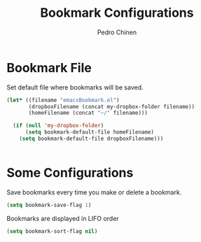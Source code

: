 #+TITLE:        Bookmark Configurations
#+AUTHOR:       Pedro Chinen
#+DATE-CREATED: [2018-09-22 Sat]
#+DATE-UPDATED: [2018-10-04 qui]

* Bookmark File
:PROPERTIES:
:ID:       d72c25e0-8b1c-474f-a228-89dfb8a5da4d
:END:

Set default file where bookmarks will be saved.
#+BEGIN_SRC emacs-lisp
  (let* ((filename "emacsBookmark.el")
         (dropboxFilename (concat my-dropbox-folder filename))
         (homeFilename (concat "~/" filename)))

    (if (null 'my-dropbox-folder)
        (setq bookmark-default-file homeFilename)
      (setq bookmark-default-file dropboxFilename)))


#+END_SRC

* Some Configurations
:PROPERTIES:
:ID:       779ef6b3-ea52-4796-9f0a-4be19af7f482
:END:

Save bookmarks every time you make or delete a bookmark.
#+BEGIN_SRC emacs-lisp
  (setq bookmark-save-flag 1)

#+END_SRC

Bookmarks are displayed in LIFO order
#+BEGIN_SRC emacs-lisp
  (setq bookmark-sort-flag nil)
#+END_SRC

